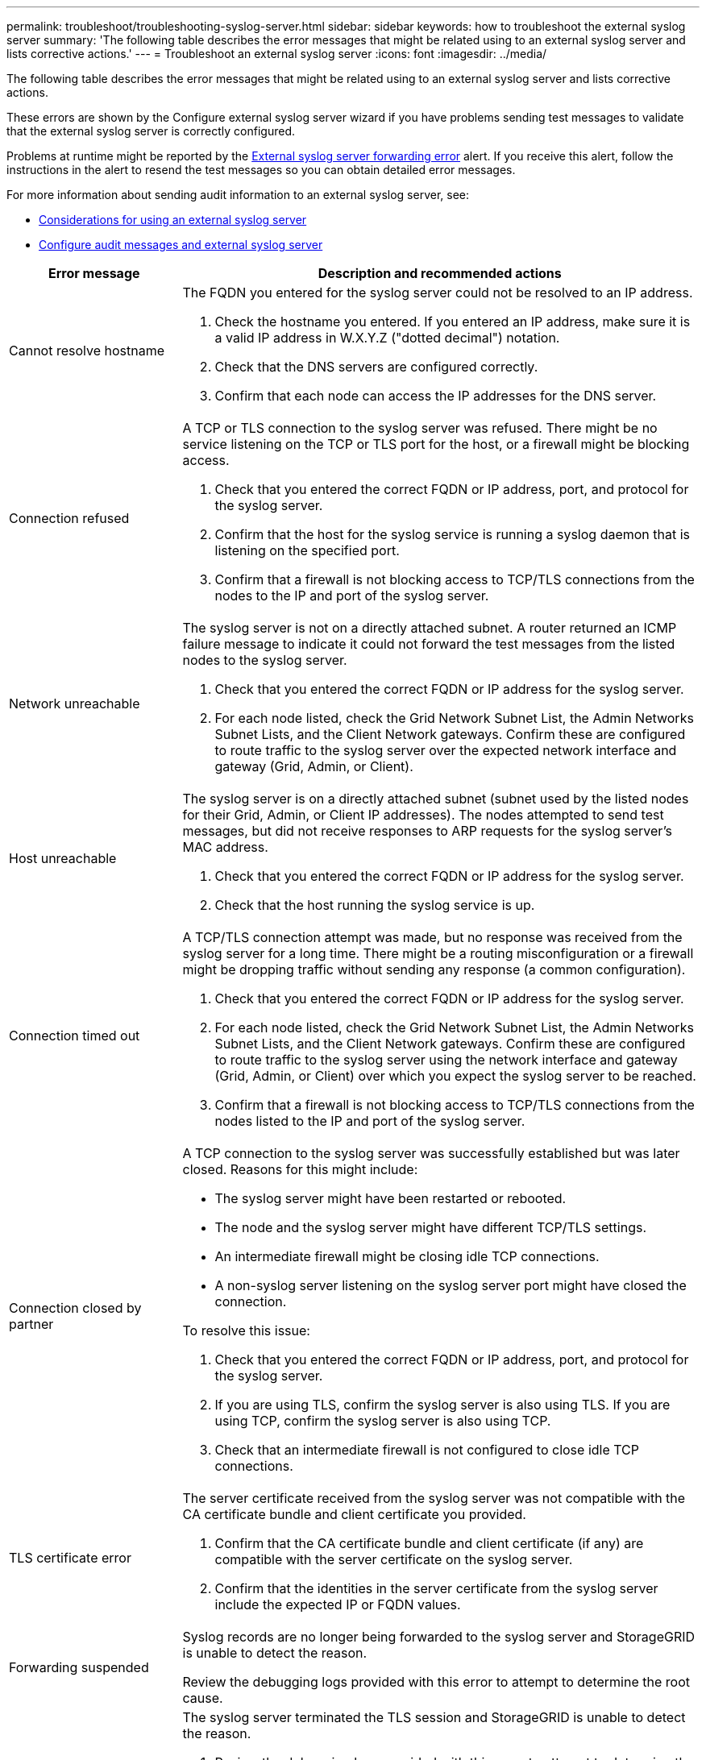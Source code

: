 ---
permalink: troubleshoot/troubleshooting-syslog-server.html
sidebar: sidebar
keywords: how to troubleshoot the external syslog server
summary: 'The following table describes the error messages that might be related using to an external syslog server and lists corrective actions.'
---
= Troubleshoot an external syslog server
:icons: font
:imagesdir: ../media/

[.lead]

The following table describes the error messages that might be related using to an external syslog server and lists corrective actions. 

These errors are shown by the Configure external syslog server wizard if you have problems sending test messages to validate that the external syslog server is correctly configured.

Problems at runtime might be reported by the link:../monitor/alerts-reference.html#audit-and-syslog-alerts[External syslog server forwarding error] alert. If you receive this alert, follow the instructions in the alert to resend the test messages so you can obtain detailed error messages.

For more information about sending audit information to an external syslog server, see:

* link:../monitor/considerations-for-external-syslog-server.html[Considerations for using an external syslog server]
* link:../monitor/configure-audit-messages.html[Configure audit messages and external syslog server]

[cols="1a,3a" options="header"]
|===
| Error message| Description and recommended actions

| Cannot resolve hostname
| The FQDN you entered for the syslog server could not be resolved to an IP address.

. Check the hostname you entered. If you entered an IP address, make sure it is a valid IP address in W.X.Y.Z ("dotted decimal") notation.
. Check that the DNS servers are configured correctly.
. Confirm that each node can access the IP addresses for the DNS server.

| Connection refused
| A TCP or TLS connection to the syslog server was refused. There might be no service listening on the TCP or TLS port for the host, or a firewall might be blocking access.

. Check that you entered the correct FQDN or IP address, port, and protocol for the syslog server.
. Confirm that the host for the syslog service is running a syslog daemon that is listening on the specified port.
. Confirm that a firewall is not blocking access to TCP/TLS connections from the nodes to the IP and port of the syslog server.

| Network unreachable
| The syslog server is not on a directly attached subnet. A router returned an ICMP failure message to indicate it could not forward the test messages from the listed nodes to the syslog server.

. Check that you entered the correct FQDN or IP address for the syslog server.
. For each node listed, check the Grid Network Subnet List, the Admin Networks Subnet Lists, and the Client Network gateways. Confirm these are configured to route traffic to the syslog server over the expected network interface and gateway (Grid, Admin, or Client).

| Host unreachable
| The syslog server is on a directly attached subnet (subnet used by the listed nodes for their Grid, Admin, or Client IP addresses). The nodes attempted to send test messages, but did not receive responses to ARP requests for the syslog server’s MAC address.

. Check that you entered the correct FQDN or IP address for the syslog server.
. Check that the host running the syslog service is up.

| Connection timed out
| A TCP/TLS connection attempt was made, but no response was received from the syslog server for a long time. There might be a routing misconfiguration or a firewall might be dropping traffic without sending any response (a common configuration).

. Check that you entered the correct FQDN or IP address for the syslog server.
. For each node listed, check the Grid Network Subnet List, the Admin Networks Subnet Lists, and the Client Network gateways. Confirm these are configured to route traffic to the syslog server using the network interface and gateway (Grid, Admin, or Client) over which you expect the syslog server to be reached.
. Confirm that a firewall is not blocking access to TCP/TLS connections from the nodes listed to the IP and port of the syslog server.

| Connection closed by partner
| A TCP connection to the syslog server was successfully established but was later closed. Reasons for this might include:

* The syslog server might have been restarted or rebooted.
* The node and the syslog server might have different TCP/TLS settings.
* An intermediate firewall might be closing idle TCP connections.
* A non-syslog server listening on the syslog server port might have closed the connection.

To resolve this issue:

. Check that you entered the correct FQDN or IP address, port, and protocol for the syslog server.
. If you are using TLS, confirm the syslog server is also using TLS. If you are using TCP, confirm the syslog server is also using TCP.
. Check that an intermediate firewall is not configured to close idle TCP connections.

| TLS certificate error
| The server certificate received from the syslog server was not compatible with the CA certificate bundle and client certificate you provided.

. Confirm that the CA certificate bundle and client certificate (if any) are compatible with the server certificate on the syslog server.
. Confirm that the identities in the server certificate from the syslog server include the expected IP or FQDN values.

| Forwarding suspended
| Syslog records are no longer being forwarded to the syslog server and StorageGRID is unable to detect the reason.

Review the debugging logs provided with this error to attempt to determine the root cause.

| TLS session terminated
| The syslog server terminated the TLS session and StorageGRID is unable to detect the reason.

. Review the debugging logs provided with this error to attempt to determine the root cause.
. Check that you entered the correct FQDN or IP address, port, and protocol for the syslog server.
. If you are using TLS, confirm the syslog server is also using TLS. If you are using TCP, confirm the syslog server is also using TCP.
. Confirm that the CA certificate bundle and client certificate (if any) are compatible with the server certificate from the syslog server.
. Confirm that the identities in the server certificate from the syslog server include the expected IP or FQDN values.

| Results query failed
| The Admin Node used for syslog server configuration and testing is unable to request test results from the nodes listed. One or more nodes might be down.

. Follow standard troubleshooting steps to ensure that the nodes are online and all expected services are running.
. Restart the miscd service on the nodes listed.

|===
